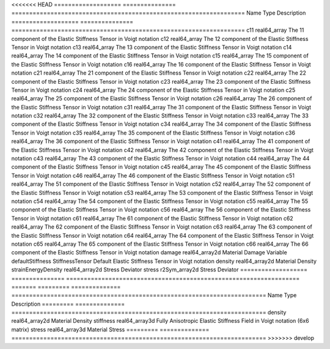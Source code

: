 

<<<<<<< HEAD
=================== =============== ================================================================== 
Name                Type            Description                                                        
=================== =============== ================================================================== 
c11                 real64_array    The 11 component of the Elastic Stiffness Tensor in Voigt notation 
c12                 real64_array    The 12 component of the Elastic Stiffness Tensor in Voigt notation 
c13                 real64_array    The 13 component of the Elastic Stiffness Tensor in Voigt notation 
c14                 real64_array    The 14 component of the Elastic Stiffness Tensor in Voigt notation 
c15                 real64_array    The 15 component of the Elastic Stiffness Tensor in Voigt notation 
c16                 real64_array    The 16 component of the Elastic Stiffness Tensor in Voigt notation 
c21                 real64_array    The 21 component of the Elastic Stiffness Tensor in Voigt notation 
c22                 real64_array    The 22 component of the Elastic Stiffness Tensor in Voigt notation 
c23                 real64_array    The 23 component of the Elastic Stiffness Tensor in Voigt notation 
c24                 real64_array    The 24 component of the Elastic Stiffness Tensor in Voigt notation 
c25                 real64_array    The 25 component of the Elastic Stiffness Tensor in Voigt notation 
c26                 real64_array    The 26 component of the Elastic Stiffness Tensor in Voigt notation 
c31                 real64_array    The 31 component of the Elastic Stiffness Tensor in Voigt notation 
c32                 real64_array    The 32 component of the Elastic Stiffness Tensor in Voigt notation 
c33                 real64_array    The 33 component of the Elastic Stiffness Tensor in Voigt notation 
c34                 real64_array    The 34 component of the Elastic Stiffness Tensor in Voigt notation 
c35                 real64_array    The 35 component of the Elastic Stiffness Tensor in Voigt notation 
c36                 real64_array    The 36 component of the Elastic Stiffness Tensor in Voigt notation 
c41                 real64_array    The 41 component of the Elastic Stiffness Tensor in Voigt notation 
c42                 real64_array    The 42 component of the Elastic Stiffness Tensor in Voigt notation 
c43                 real64_array    The 43 component of the Elastic Stiffness Tensor in Voigt notation 
c44                 real64_array    The 44 component of the Elastic Stiffness Tensor in Voigt notation 
c45                 real64_array    The 45 component of the Elastic Stiffness Tensor in Voigt notation 
c46                 real64_array    The 46 component of the Elastic Stiffness Tensor in Voigt notation 
c51                 real64_array    The 51 component of the Elastic Stiffness Tensor in Voigt notation 
c52                 real64_array    The 52 component of the Elastic Stiffness Tensor in Voigt notation 
c53                 real64_array    The 53 component of the Elastic Stiffness Tensor in Voigt notation 
c54                 real64_array    The 54 component of the Elastic Stiffness Tensor in Voigt notation 
c55                 real64_array    The 55 component of the Elastic Stiffness Tensor in Voigt notation 
c56                 real64_array    The 56 component of the Elastic Stiffness Tensor in Voigt notation 
c61                 real64_array    The 61 component of the Elastic Stiffness Tensor in Voigt notation 
c62                 real64_array    The 62 component of the Elastic Stiffness Tensor in Voigt notation 
c63                 real64_array    The 63 component of the Elastic Stiffness Tensor in Voigt notation 
c64                 real64_array    The 64 component of the Elastic Stiffness Tensor in Voigt notation 
c65                 real64_array    The 65 component of the Elastic Stiffness Tensor in Voigt notation 
c66                 real64_array    The 66 component of the Elastic Stiffness Tensor in Voigt notation 
damage              real64_array2d  Material Damage Variable                                           
defaultStiffness    StiffnessTensor Default Elastic Stiffness Tensor in Voigt notation                 
density             real64_array2d  Material Density                                                   
strainEnergyDensity real64_array2d  Stress Deviator                                                    
stress              r2Sym_array2d   Stress Deviator                                                    
=================== =============== ================================================================== 
=======
========= ============== ======================================================================== 
Name      Type           Description                                                              
========= ============== ======================================================================== 
density   real64_array2d Material Density                                                         
stiffness real64_array3d Fully Anisotropic Elastic Stiffness Field in Voigt notation (6x6 matrix) 
stress    real64_array3d Material Stress                                                          
========= ============== ======================================================================== 
>>>>>>> develop


